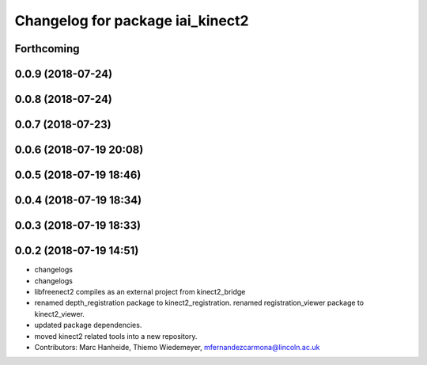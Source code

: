 ^^^^^^^^^^^^^^^^^^^^^^^^^^^^^^^^^
Changelog for package iai_kinect2
^^^^^^^^^^^^^^^^^^^^^^^^^^^^^^^^^

Forthcoming
-----------

0.0.9 (2018-07-24)
------------------

0.0.8 (2018-07-24)
------------------

0.0.7 (2018-07-23)
------------------

0.0.6 (2018-07-19 20:08)
------------------------

0.0.5 (2018-07-19 18:46)
------------------------

0.0.4 (2018-07-19 18:34)
------------------------

0.0.3 (2018-07-19 18:33)
------------------------

0.0.2 (2018-07-19 14:51)
------------------------
* changelogs
* changelogs
* libfreenect2 compiles as an external project from kinect2_bridge
* renamed depth_registration package to kinect2_registration.
  renamed registration_viewer package to kinect2_viewer.
* updated package dependencies.
* moved kinect2 related tools into a new repository.
* Contributors: Marc Hanheide, Thiemo Wiedemeyer, mfernandezcarmona@lincoln.ac.uk
